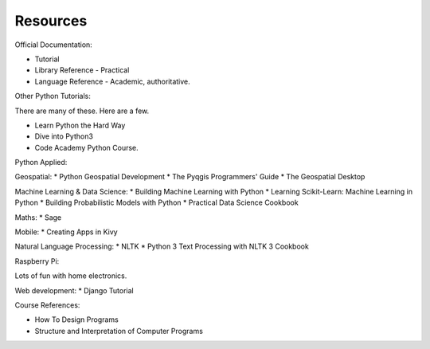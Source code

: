 Resources
*********

Official Documentation:

* Tutorial
* Library Reference - Practical
* Language Reference - Academic, authoritative.

Other Python Tutorials:

There are many of these. Here are a few.

* Learn Python the Hard Way
* Dive into Python3
* Code Academy Python Course.

Python Applied:

Geospatial:
* Python Geospatial Development
* The Pyqgis Programmers' Guide
* The Geospatial Desktop

Machine Learning & Data Science:
* Building Machine Learning with Python
* Learning Scikit-Learn: Machine Learning in Python
* Building Probabilistic Models with Python
* Practical Data Science Cookbook

Maths:
* Sage

Mobile:
* Creating Apps in Kivy

Natural Language Processing:
* NLTK
* Python 3 Text Processing with NLTK 3 Cookbook

Raspberry Pi:

Lots of fun with home electronics.

Web development:
* Django Tutorial

Course References:

* How To Design Programs
* Structure and Interpretation of Computer Programs
